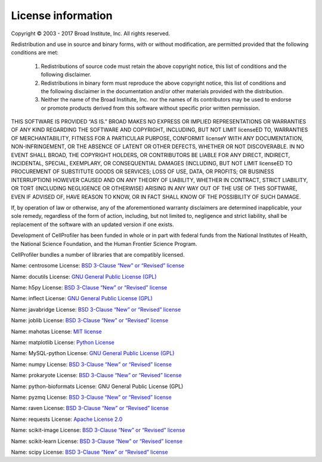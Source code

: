 License information
-------------------

Copyright © 2003 - 2017 Broad Institute, Inc. All rights reserved.

Redistribution and use in source and binary forms, with or without
modification, are permitted provided that the following conditions are met:

    1.  Redistributions of source code must retain the above copyright notice,
        this list of conditions and the following disclaimer.

    2.  Redistributions in binary form must reproduce the above copyright
        notice, this list of conditions and the following disclaimer in the
        documentation and/or other materials provided with the distribution.

    3.  Neither the name of the Broad Institute, Inc. nor the names of its
        contributors may be used to endorse or promote products derived from
        this software without specific prior written permission.

THIS SOFTWARE IS PROVIDED “AS IS.”  BROAD MAKES NO EXPRESS OR IMPLIED
REPRESENTATIONS OR WARRANTIES OF ANY KIND REGARDING THE SOFTWARE AND
COPYRIGHT, INCLUDING, BUT NOT LIMIT licenseED TO, WARRANTIES OF MERCHANTABILITY,
FITNESS FOR A PARTICULAR PURPOSE, CONFORMIT licenseY WITH ANY DOCUMENTATION,
NON-INFRINGEMENT, OR THE ABSENCE OF LATENT OR OTHER DEFECTS, WHETHER OR NOT
DISCOVERABLE. IN NO EVENT SHALL BROAD, THE COPYRIGHT HOLDERS, OR CONTRIBUTORS
BE LIABLE FOR ANY DIRECT, INDIRECT, INCIDENTAL, SPECIAL, EXEMPLARY, OR
CONSEQUENTIAL DAMAGES (INCLUDING, BUT NOT LIMIT licenseED TO PROCUREMENT OF SUBSTITUTE
GOODS OR SERVICES; LOSS OF USE, DATA, OR PROFITS; OR BUSINESS INTERRUPTION)
HOWEVER CAUSED AND ON ANY THEORY OF LIABILITY, WHETHER IN CONTRACT, STRICT
LIABILITY, OR TORT (INCLUDING NEGLIGENCE OR OTHERWISE) ARISING IN ANY WAY OUT
OF THE USE OF THIS SOFTWARE, EVEN IF ADVISED OF, HAVE REASON TO KNOW, OR IN
FACT SHALL KNOW OF THE POSSIBILITY OF SUCH DAMAGE.

If, by operation of law or otherwise, any of the aforementioned warranty
disclaimers are determined inapplicable, your sole remedy, regardless of the
form of action, including, but not limited to, negligence and strict
liability, shall be replacement of the software with an updated version if one
exists.

Development of CellProfiler has been funded in whole or in part with federal
funds from the National Institutes of Health, the National Science Foundation,
and the Human Frontier Science Program.

CellProfiler bundles a number of libraries that are compatibly licensed.

Name: centrosome 
License: `BSD 3-Clause “New” or “Revised” license`_

Name: docutils 
License: `GNU General Public License (GPL)`_

Name: h5py 
License: `BSD 3-Clause “New” or “Revised” license`_

Name: inflect 
License: `GNU General Public License (GPL)`_

Name: javabridge 
License: `BSD 3-Clause “New” or “Revised” license`_

Name: joblib 
License: `BSD 3-Clause “New” or “Revised” license`_

Name: mahotas 
License: `MIT license`_

Name: matplotlib 
License: `Python License`_

Name: MySQL-python 
License: `GNU General Public License (GPL)`_

Name: numpy 
License: `BSD 3-Clause “New” or “Revised” license`_

Name: prokaryote 
License: `BSD 3-Clause “New” or “Revised” license`_

Name: python-bioformats 
License: GNU General Public License (GPL)

Name: pyzmq 
License: `BSD 3-Clause “New” or “Revised” license`_

Name: raven 
License: `BSD 3-Clause “New” or “Revised” license`_

Name: requests 
License: `Apache License 2.0`_

Name: scikit-image 
License: `BSD 3-Clause “New” or “Revised” license`_

Name: scikit-learn 
License: `BSD 3-Clause “New” or “Revised” license`_

Name: scipy 
License: `BSD 3-Clause “New” or “Revised” license`_

.. _Apache License 2.0: https://opensource.org/licenses/Apache-2.0
.. _BSD 3-Clause “New” or “Revised” license: https://opensource.org/
.. _GNU General Public License (GPL): https://opensource.org/licenses/gpl-license
.. _MIT license: https://opensource.org/licenses/MIT
.. _Python License: https://opensource.org/licenses/Python-2.0
